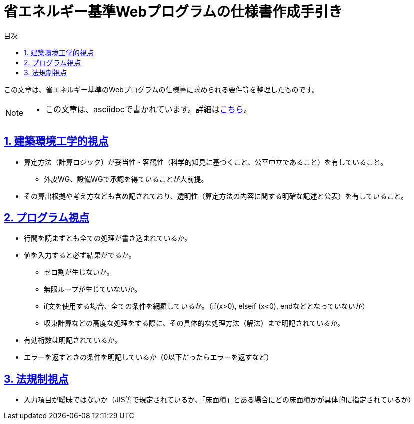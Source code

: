 :lang: ja
:doctype: book
:toc: left
:toclevels: 4
:toc-title: 目次
:sectnums:
:sectnumlevels: 4
:sectlinks:
:icons: font
:source-highlighter: coderay
:example-caption: 例
:table-caption: 表
:figure-caption: 図


= 省エネルギー基準Webプログラムの仕様書作成手引き


この文章は、省エネルギー基準のWebプログラムの仕様書に求められる要件等を整理したものです。

[NOTE]
====
* この文章は、asciidocで書かれています。詳細はlink:https://takumon.github.io/asciidoc-syntax-quick-reference-japanese-translation/[こちら]。
====

== 建築環境工学的視点
* 算定方法（計算ロジック）が妥当性・客観性（科学的知見に基づくこと、公平中立であること）を有していること。
** 外皮WG、設備WGで承認を得ていることが大前提。
* その算出根拠や考え方なども含め記されており、透明性（算定方法の内容に関する明確な記述と公表）を有していること。

== プログラム視点
* 行間を読まずとも全ての処理が書き込まれているか。
* 値を入力すると必ず結果がでるか。
** ゼロ割が生じないか。
** 無限ループが生じていないか。
** if文を使用する場合、全ての条件を網羅しているか。（if(x>0), elseif (x<0), endなどとなっていないか）
** 収束計算などの高度な処理をする際に、その具体的な処理方法（解法）まで明記されているか。
* 有効桁数は明記されているか。
* エラーを返すときの条件を明記しているか（0以下だったらエラーを返すなど）


== 法規制視点
* 入力項目が曖昧ではないか（JIS等で規定されているか、「床面積」とある場合にどの床面積かが具体的に指定されているか）
